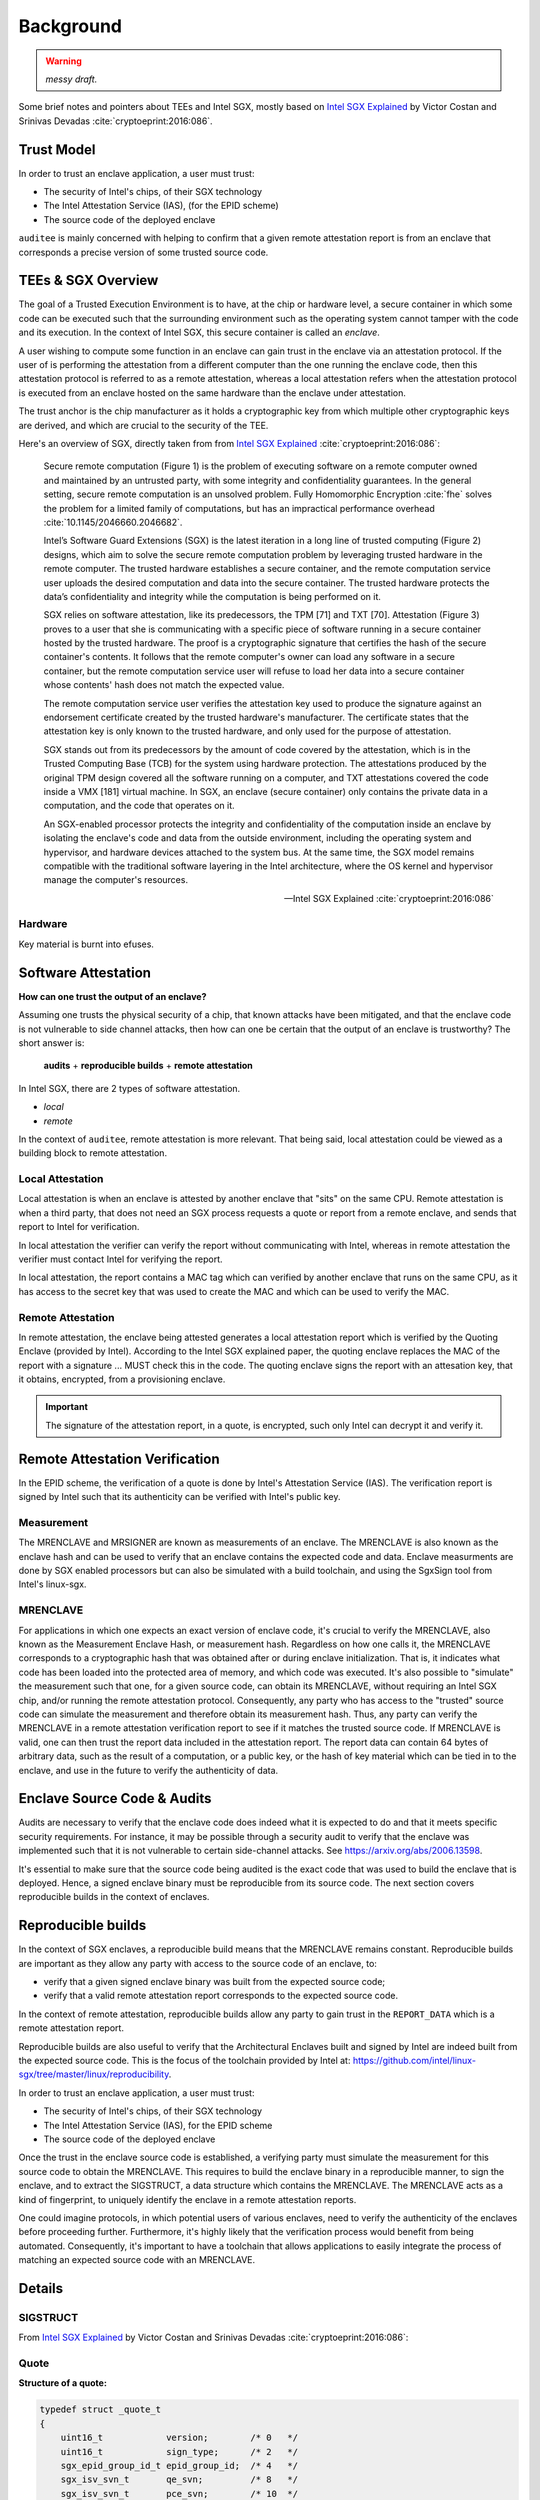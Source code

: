 Background
==========
.. warning:: *messy draft.*

Some brief notes and pointers about TEEs and Intel SGX, mostly based on
`Intel SGX Explained`_ by Victor Costan and Srinivas Devadas
:cite:`cryptoeprint:2016:086`.

Trust Model
-----------
In order to trust an enclave application, a user must trust:

* The security of Intel's chips, of their SGX technology
* The Intel Attestation Service (IAS), (for the EPID scheme)
* The source code of the deployed enclave

``auditee`` is mainly concerned with helping to confirm that a given
remote attestation report is from an enclave that corresponds a precise
version of some trusted source code.

TEEs & SGX Overview
-------------------
The goal of a Trusted Execution Environment is to have, at the chip or hardware level,
a secure container in which some code can be executed such that the surrounding
environment such as the operating system cannot tamper with the code and its execution.
In the context of Intel SGX, this secure container is called an *enclave*.

A user wishing to compute some function in an enclave can gain trust in the enclave
via an attestation protocol. If the user of is performing the attestation from a
different computer than the one running the enclave code, then this attestation
protocol is referred to as a remote attestation, whereas a local attestation refers
when the attestation protocol is executed from an enclave hosted on the same hardware
than the enclave under attestation.

The trust anchor is the chip manufacturer as it holds a cryptographic key from which
multiple other cryptographic keys are derived, and which are crucial to the security
of the TEE.

Here's an overview of SGX, directly taken from from `Intel SGX Explained`_
:cite:`cryptoeprint:2016:086`:

    Secure remote computation (Figure 1) is the problem of executing software
    on a remote computer owned and maintained by an untrusted party, with some
    integrity and confidentiality guarantees. In the general setting, secure
    remote computation is an unsolved problem. Fully Homomorphic Encryption
    :cite:`fhe` solves the problem for a limited family of computations, but
    has an impractical performance overhead :cite:`10.1145/2046660.2046682`.

    Intel’s Software Guard Extensions (SGX) is the latest iteration in a long
    line of trusted computing (Figure 2) designs, which aim to solve the
    secure remote computation problem by leveraging trusted hardware in the
    remote computer. The trusted hardware establishes a secure container, and
    the remote computation service user uploads the desired computation and
    data into the secure container. The trusted hardware protects the data’s
    confidentiality and integrity while the computation is being performed on
    it.

    SGX relies on software attestation, like its predecessors, the TPM [71]
    and TXT [70]. Attestation (Figure 3) proves to a user that she is
    communicating with a specific piece of software running in a secure
    container hosted by the trusted hardware. The proof is a cryptographic
    signature that certifies the hash of the secure container's contents. It
    follows that the remote computer's owner can load any software in a secure
    container, but the remote computation service user will refuse to load her
    data into a secure container whose contents' hash does not match the
    expected value.

    The remote computation service user verifies the attestation key used to
    produce the signature against an endorsement certificate created by the
    trusted hardware's manufacturer. The certificate states that the
    attestation key is only known to the trusted hardware, and only used for
    the purpose of attestation.

    SGX stands out from its predecessors by the amount of code covered by the
    attestation, which is in the Trusted Computing Base (TCB) for the system
    using hardware protection. The attestations produced by the original TPM
    design covered all the software running on a computer, and TXT
    attestations covered the code inside a VMX [181] virtual machine. In SGX,
    an enclave (secure container) only contains the private data in a
    computation, and the code that operates on it.

    An SGX-enabled processor protects the integrity and confidentiality of the
    computation inside an enclave by isolating the enclave's code and data
    from the outside environment, including the operating system and
    hypervisor, and hardware devices attached to the system bus. At the same
    time, the SGX model remains compatible with the traditional software
    layering in the Intel architecture, where the OS kernel and hypervisor
    manage the computer's resources.

    -- Intel SGX Explained :cite:`cryptoeprint:2016:086`

Hardware
^^^^^^^^
Key material is burnt into efuses.

Software Attestation
--------------------
**How can one trust the output of an enclave?**

Assuming one trusts the physical security of a chip, that known attacks have
been mitigated, and that the enclave code is not vulnerable to side channel
attacks, then how can one be certain that the output of an enclave is
trustworthy? The short answer is:

    **audits** + **reproducible builds** + **remote attestation**

In Intel SGX, there are 2 types of software attestation.

* *local*
* *remote*

In the context of ``auditee``, remote attestation is more relevant. That
being said, local attestation could be viewed as a building block to
remote attestation.

Local Attestation
^^^^^^^^^^^^^^^^^
Local attestation is when an enclave is attested by another enclave that
"sits" on the same CPU. Remote attestation is when a third party, that does
not need an SGX process requests a quote or report from a remote enclave, and
sends that report to Intel for verification.

In local attestation the verifier can verify the report without communicating
with Intel, whereas in remote attestation the verifier must contact Intel for
verifying the report.

In local attestation, the report contains a MAC tag which can verified by
another enclave that runs on the same CPU, as it has access to the secret key
that was used to create the MAC and which can be used to verify the MAC.

Remote Attestation
^^^^^^^^^^^^^^^^^^
In remote attestation, the enclave being attested generates a local
attestation report which is verified by the Quoting Enclave (provided by
Intel). According to the Intel SGX explained paper, the quoting enclave
replaces the MAC of the report with a signature ... MUST check this in the
code. The quoting enclave signs the report with an attesation key, that it
obtains, encrypted, from a provisioning enclave.

.. important:: The signature of the attestation report, in a quote, is
   encrypted, such only Intel can decrypt it and verify it.


Remote Attestation Verification
-------------------------------
In the EPID scheme, the verification of a quote is done by Intel's Attestation
Service (IAS). The verification report is signed by Intel such that its
authenticity can be verified with Intel's public key.

Measurement
^^^^^^^^^^^
The MRENCLAVE and MRSIGNER are known as measurements of an enclave. The
MRENCLAVE is also known as the enclave hash and can be used to verify that
an enclave contains the expected code and data. Enclave measurments are done
by SGX enabled processors but can also be simulated with a build toolchain,
and using the SgxSign tool from Intel's linux-sgx.

MRENCLAVE
^^^^^^^^^
For applications in which one expects an exact version of enclave code,
it's crucial to verify the MRENCLAVE, also known as the Measurement Enclave
Hash, or measurement hash. Regardless on how one calls it, the
MRENCLAVE corresponds to a cryptographic hash that was obtained after or
during enclave initialization. That is, it indicates what code has been
loaded into the protected area of memory, and which code was executed. It's
also possible to "simulate" the measurement such that one, for a given source
code, can obtain its MRENCLAVE, without requiring an Intel SGX chip, and/or
running the remote attestation protocol. Consequently, any party who has
access to the "trusted" source code can simulate the measurement and therefore
obtain its measurement hash. Thus, any party can verify the MRENCLAVE in a
remote attestation verification report to see if it matches the trusted source
code. If MRENCLAVE is valid, one can then trust the report data included
in the attestation report. The report data can contain 64 bytes of arbitrary
data, such as the result of a computation, or a public key, or the hash of
key material which can be tied in to the enclave, and use in the future to
verify the authenticity of data.



.. _audits:

Enclave Source Code & Audits
----------------------------
Audits are necessary to verify that the enclave code does indeed what it is
expected to do and that it meets specific security requirements. For instance,
it may be possible through a security audit to verify that the enclave was
implemented such that it is not vulnerable to certain side-channel attacks.
See https://arxiv.org/abs/2006.13598.

.. todo:: Provide references/citations.

It's essential to make sure that the source code being audited is the exact
code that was used to build the enclave that is deployed. Hence, a signed
enclave binary must be reproducible from its source code. The next section
covers reproducible builds in the context of enclaves.

.. _reproducible-builds:

Reproducible builds
-------------------
In the context of SGX enclaves, a reproducible build means that the MRENCLAVE
remains constant. Reproducible builds are important as they allow any party
with access to the source code of an enclave, to:

* verify that a given signed enclave binary
  was built from the expected source code;
* verify that a valid remote attestation report
  corresponds to the expected source code.

In the context of remote attestation, reproducible builds allow any party
to gain trust in the ``REPORT_DATA`` which is a remote attestation report.

Reproducible builds are also useful to verify that the Architectural Enclaves
built and signed by Intel are indeed built from the expected source code. This
is the focus of the toolchain provided by Intel at:
https://github.com/intel/linux-sgx/tree/master/linux/reproducibility.

In order to trust an enclave application, a user must trust:

* The security of Intel's chips, of their SGX technology
* The Intel Attestation Service (IAS), for the EPID scheme
* The source code of the deployed enclave

Once the trust in the enclave source code is established, a verifying party
must simulate the measurement for this source code to obtain the MRENCLAVE.
This requires to build the enclave binary in a reproducible manner, to sign
the enclave, and to extract the SIGSTRUCT, a data structure which contains
the MRENCLAVE. The MRENCLAVE acts as a kind of fingerprint, to uniquely
identify the enclave in a remote attestation reports.

One could imagine protocols, in which potential users of various enclaves,
need to verify the authenticity of the enclaves before proceeding further.
Furthermore, it's highly likely that the verification process would benefit
from being automated. Consequently, it's important to have a toolchain that
allows applications to easily integrate the process of matching an expected
source code with an MRENCLAVE.



.. .. _remote-attestation:

.. Remote attestation
.. ^^^^^^^^^^^^^^^^^^
.. The remote attestation report also
.. contains the MRENCLAVE, and can therefore be checked against the source code,
.. and the pre-built enclave under audit. In other words, given a remote
.. attestation report, it's possible to verify that the report was generated
.. by an enclave binary, and it's possible to verify that the enclave binary
.. was built from a specific version of source code. Through this verification
.. process a user can then gain trust in the ``REPORT_DATA`` contained in the
.. remote attestation report. This ``REPORT_DATA`` can contain arbitrary data,
.. according to the needs of the application.



Details
-------

SIGSTRUCT
^^^^^^^^^
From `Intel SGX Explained`_ by Victor Costan and Srinivas Devadas
:cite:`cryptoeprint:2016:086`:

.. image:: _static/sigstruct.png


Quote
^^^^^
**Structure of a quote:**

.. code-block:: cpp

    typedef struct _quote_t
    {
        uint16_t            version;        /* 0   */
        uint16_t            sign_type;      /* 2   */
        sgx_epid_group_id_t epid_group_id;  /* 4   */
        sgx_isv_svn_t       qe_svn;         /* 8   */
        sgx_isv_svn_t       pce_svn;        /* 10  */
        uint32_t            xeid;           /* 12  */
        sgx_basename_t      basename;       /* 16  */
        sgx_report_body_t   report_body;    /* 48  */
        uint32_t            signature_len;  /* 432 */
        uint8_t             signature[];    /* 436 */
    } sgx_quote_t;


(source: `linux-sgx/common/inc/sgx_quote.h <https://github.com/intel/linux-sgx/blob/bb3d1a5a302511954fcd1b20df4466554e129df1/common/inc/sgx_quote.h#L75-L87>`_)

EPID signature verification
^^^^^^^^^^^^^^^^^^^^^^^^^^^
The Quoting Enclave, provided by Intel, is responsible for signing the quote,
and it encrypts the signature:

.. code-block:: cpp

    /* Encrypt the basic signature. */
    se_ret = sgx_aes_gcm128_enc_update(
        (uint8_t *)&basic_sig,   //start address to data before/after encryption
        sizeof(basic_sig),
        (uint8_t *)&encrypted_basic_sig, //length of data
        aes_gcm_state); //pointer to a state

(source `linux-sgx/psw/ae/qe/quoting_enclave.cpp <https://github.com/intel/linux-sgx/blob/bb3d1a5a302511954fcd1b20df4466554e129df1/psw/ae/qe/quoting_enclave.cpp#L536-L541>`_)

**Structure of signature:**

.. code-block:: cpp

    typedef struct _se_encrypted_sign
    {
        se_wrap_key_t       wrap_key;               /* 0 */
        uint8_t             iv[QUOTE_IV_SIZE];      /* 288 */
        uint32_t            payload_size;           /* 300 */
        BasicSignature      basic_sign;             /* 304, this field is encrypted, and contributes to the mac */
        uint32_t            rl_ver;                 /* 656, this field is encrypted, and contributes to the mac */
        uint32_t            rl_num;                 /* 660, this field is encrypted, and contributes to the mac */
        uint8_t             nrp_mac[];              /* 664, this filed contains the encrypted nrps followed by the mac */
    }se_encrypted_sign_t;

(source: `linux-sgx/common/inc/internal/se_quote_internal.h <https://github.com/intel/linux-sgx/blob/bb3d1a5a302511954fcd1b20df4466554e129df1/common/inc/internal/se_quote_internal.h#L50-L60>`_)


.. code-block:: cpp

    /// Intel(R) EPID 2.0 basic signature.
    /*!
     * Basic signature: (B, K, T, c, sx, sf, sa, sb)
     */
    typedef struct BasicSignature {
      G1ElemStr B;   ///< an element in G1
      G1ElemStr K;   ///< an element in G1
      G1ElemStr T;   ///< an element in G1
      FpElemStr c;   ///< an integer between [0, p-1]
      FpElemStr sx;  ///< an integer between [0, p-1]
      FpElemStr sf;  ///< an integer between [0, p-1]
      FpElemStr sa;  ///< an integer between [0, p-1]
      FpElemStr sb;  ///< an integer between [0, p-1]
    } BasicSignature;

source: `linux-sgx/external/epid-sdk/epid/common/types.h <https://github.com/intel/linux-sgx/blob/bb3d1a5a302511954fcd1b20df4466554e129df1/external/epid-sdk/epid/common/types.h#L220-L233>`_


The signature is encrypted, and consequently cannot be verified without Intel.

    Intel is not currently supporting 3rd party attestation verifications
    of EPID signatures for either Linkable or unlinkable.

    -- https://community.intel.com/t5/Intel-Software-Guard-Extensions/Verify-EPID-Signature/m-p/1085984#M706

Also see https://github.com/kudelskisecurity/sgxfun/blob/master/GETQUOTE.md.



.. Current State & Motivation
.. --------------------------

.. Techincal Challenges
.. ^^^^^^^^^^^^^^^^^^^^



.. _intel sgx explained: https://eprint.iacr.org/2016/086
